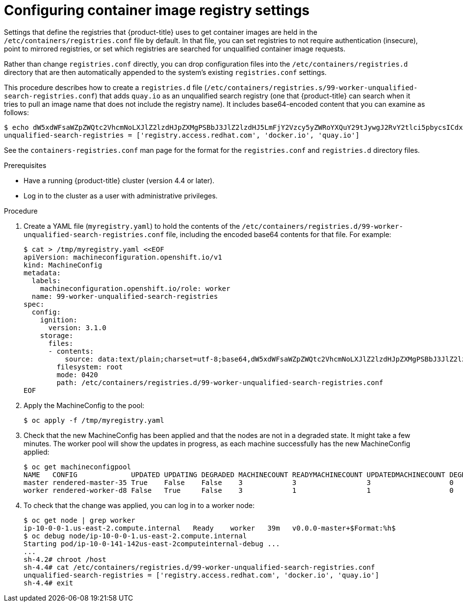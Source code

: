 // Module included in the following assemblies:
//
// * installing/post_installation_configuration/machine-configuration-tasks.adoc

[id="machineconfig-modify-registry_{context}"]
= Configuring container image registry settings

Settings that define the registries that {product-title} uses to get container images
are held in the `/etc/containers/registries.conf` file by default. In that file,
you can set registries to not require authentication (insecure), point to
mirrored registries, or set which registries are searched for unqualified
container image requests.

Rather than change `registries.conf` directly, you can drop configuration files
into the `/etc/containers/registries.d` directory that are then automatically
appended to the system's existing `registries.conf` settings.

This procedure describes how to create a `registries.d` file
(`/etc/containers/registries.s/99-worker-unqualified-search-registries.conf`)
that adds `quay.io` as an unqualified search registry (one that {product-title}
can search when it tries to pull an image name that does not include the registry name).
It includes base64-encoded content that you can examine as follows:

[source,terminal]
----
$ echo dW5xdWFsaWZpZWQtc2VhcmNoLXJlZ2lzdHJpZXMgPSBbJ3JlZ2lzdHJ5LmFjY2Vzcy5yZWRoYXQuY29tJywgJ2RvY2tlci5pbycsICdxdWF5LmlvJ10K | base64 -d
unqualified-search-registries = ['registry.access.redhat.com', 'docker.io', 'quay.io']
----

See the `containers-registries.conf` man page for the format for the
`registries.conf` and `registries.d` directory files.

.Prerequisites
* Have a running {product-title} cluster (version 4.4 or later).
* Log in to the cluster as a user with administrative privileges.

.Procedure

. Create a YAML file (`myregistry.yaml`) to hold the contents of the
`/etc/containers/registries.d/99-worker-unqualified-search-registries.conf`
file, including the encoded base64 contents for that file. For example:
+
[source,terminal]
----
$ cat > /tmp/myregistry.yaml <<EOF
apiVersion: machineconfiguration.openshift.io/v1
kind: MachineConfig
metadata:
  labels:
    machineconfiguration.openshift.io/role: worker
  name: 99-worker-unqualified-search-registries
spec:
  config:
    ignition:
      version: 3.1.0
    storage:
      files:
      - contents:
          source: data:text/plain;charset=utf-8;base64,dW5xdWFsaWZpZWQtc2VhcmNoLXJlZ2lzdHJpZXMgPSBbJ3JlZ2lzdHJ5LmFjY2Vzcy5yZWRoYXQuY29tJywgJ2RvY2tlci5pbycsICdxdWF5LmlvJ10K
        filesystem: root
        mode: 0420
        path: /etc/containers/registries.d/99-worker-unqualified-search-registries.conf
EOF
----

. Apply the MachineConfig to the pool:
+
[source,terminal]
----
$ oc apply -f /tmp/myregistry.yaml
----

. Check that the new MachineConfig has been applied and that the nodes
are not in a degraded state. It might take a few minutes.
The worker pool will show the updates in progress, as each machine successfully
has the new MachineConfig applied:
+
[source,terminal]
----
$ oc get machineconfigpool
NAME   CONFIG             UPDATED UPDATING DEGRADED MACHINECOUNT READYMACHINECOUNT UPDATEDMACHINECOUNT DEGRADEDMACHINECOUNT AGE
master rendered-master-35 True    False    False    3            3                 3                   0                    34m
worker rendered-worker-d8 False   True     False    3            1                 1                   0                    34m
----
. To check that the change was applied, you can log in to a worker node:
+
[source,terminal]
----
$ oc get node | grep worker
ip-10-0-0-1.us-east-2.compute.internal   Ready    worker   39m   v0.0.0-master+$Format:%h$
$ oc debug node/ip-10-0-0-1.us-east-2.compute.internal
Starting pod/ip-10-0-141-142us-east-2computeinternal-debug ...
...
sh-4.2# chroot /host
sh-4.4# cat /etc/containers/registries.d/99-worker-unqualified-search-registries.conf
unqualified-search-registries = ['registry.access.redhat.com', 'docker.io', 'quay.io']
sh-4.4# exit
----
